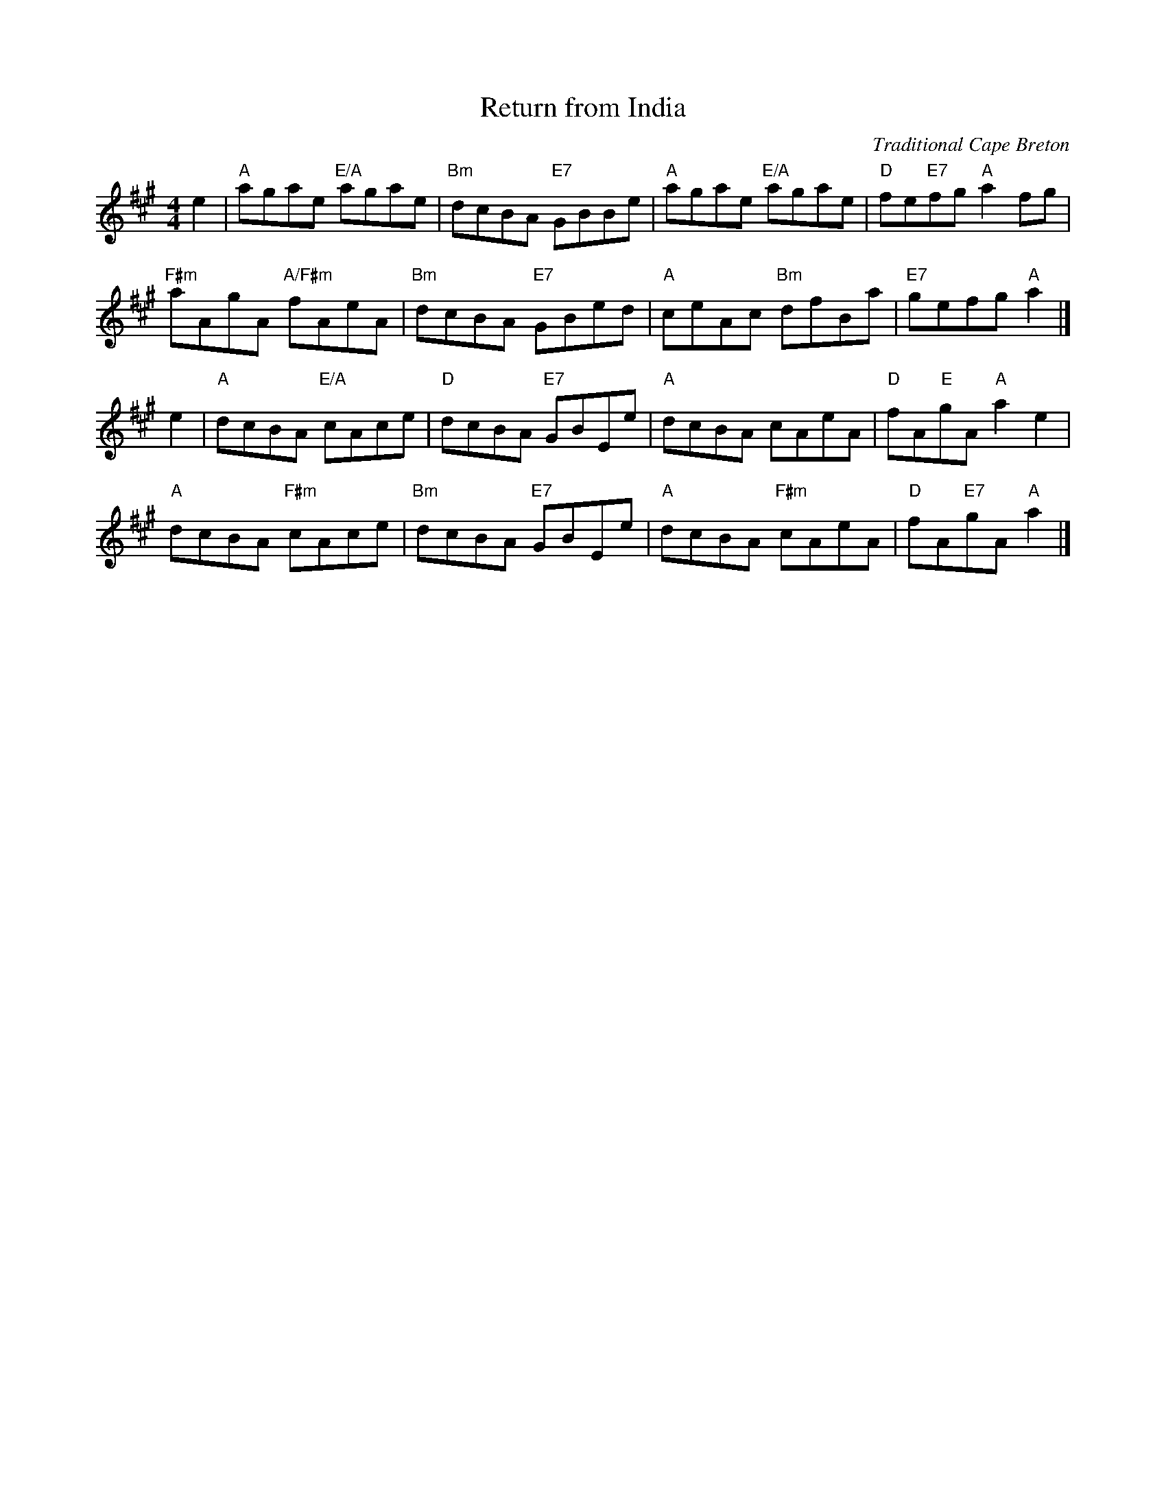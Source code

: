 X: 4811
T: Return from India
O: Traditional Cape Breton
Z: 2015 John Chambers <jc:trillian.mit.edu>
N: Tune for the dance The Fireworks Reel
R: reel
M: 4/4
K: A
L: 1/8
e2 |\
"A"agae "E/A"agae | "Bm"dcBA "E7"GBBe |\
"A"agae "E/A"agae | "D"fe"E7"fg "A"a2 fg |
"F#m"aAgA "A/F#m"fAeA | "Bm"dcBA "E7"GBed |\
"A"ceAc "Bm"dfBa | "E7"gefg "A"a2 |]
e2 |\
"A"dcBA "E/A"cAce | "D"dcBA "E7"GBEe |\
"A"dcBA cAeA | "D"fA"E"gA "A"a2 e2 |
"A"dcBA "F#m"cAce | "Bm"dcBA "E7"GBEe |\
"A"dcBA "F#m"cAeA | "D"fA"E7"gA "A"a2 |]

